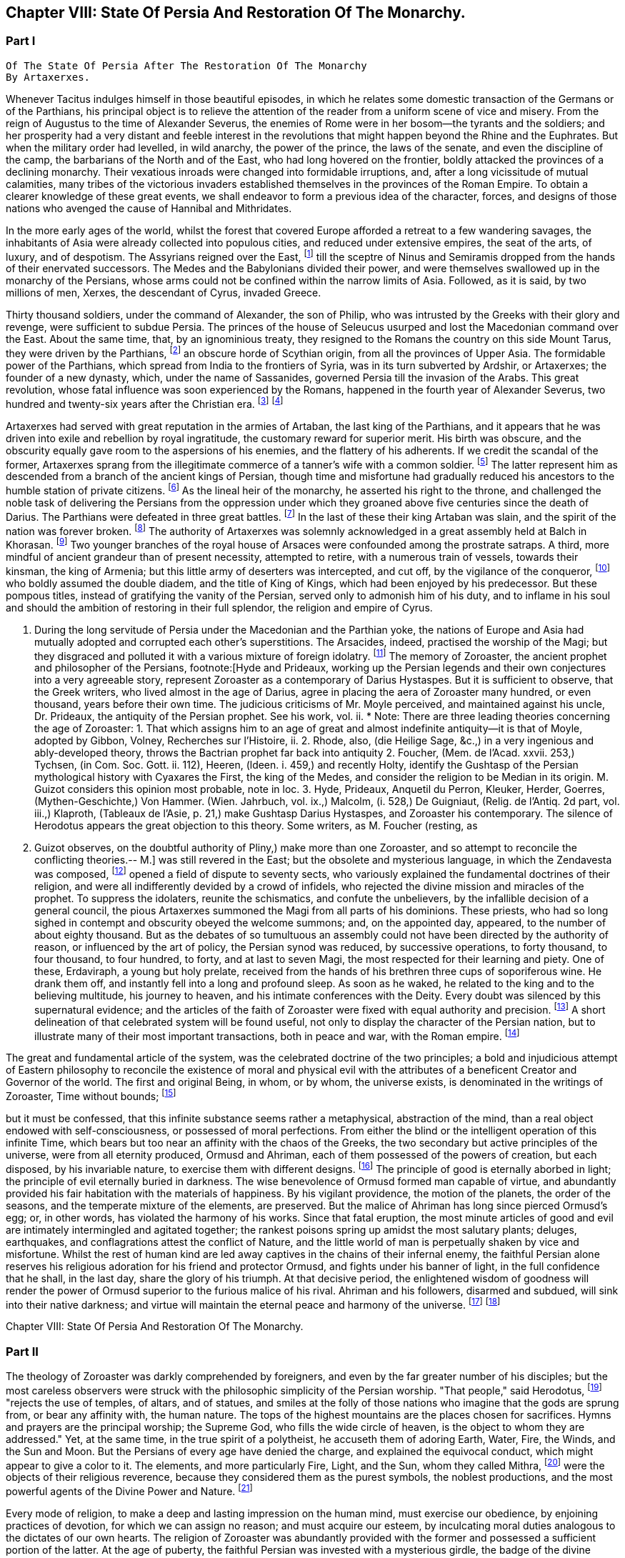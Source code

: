 == Chapter VIII: State Of Persia And Restoration Of The Monarchy.


=== Part I

     Of The State Of Persia After The Restoration Of The Monarchy
     By Artaxerxes.

Whenever Tacitus indulges himself in those beautiful episodes, in which
he relates some domestic transaction of the Germans or of the Parthians,
his principal object is to relieve the attention of the reader from a
uniform scene of vice and misery. From the reign of Augustus to the time
of Alexander Severus, the enemies of Rome were in her bosom--the tyrants
and the soldiers; and her prosperity had a very distant and feeble
interest in the revolutions that might happen beyond the Rhine and the
Euphrates. But when the military order had levelled, in wild anarchy,
the power of the prince, the laws of the senate, and even the discipline
of the camp, the barbarians of the North and of the East, who had long
hovered on the frontier, boldly attacked the provinces of a declining
monarchy. Their vexatious inroads were changed into formidable
irruptions, and, after a long vicissitude of mutual calamities,
many tribes of the victorious invaders established themselves in the
provinces of the Roman Empire. To obtain a clearer knowledge of
these great events, we shall endeavor to form a previous idea of the
character, forces, and designs of those nations who avenged the cause of
Hannibal and Mithridates.

In the more early ages of the world, whilst the forest that covered
Europe afforded a retreat to a few wandering savages, the inhabitants
of Asia were already collected into populous cities, and reduced under
extensive empires, the seat of the arts, of luxury, and of despotism.
The Assyrians reigned over the East, footnote:[An ancient chronologist, quoted by Valleius Paterculus, (l.
i. c. 6,) observes, that the Assyrians, the Medes, the Persians, and the
Macedonians, reigned over Asia one thousand nine hundred and ninety-five
years, from the accession of Ninus to the defeat of Antiochus by the
Romans. As the latter of these great events happened 289 years before
Christ, the former may be placed 2184 years before the same aera. The
Astronomical Observations, found at Babylon, by Alexander, went fifty
years higher.]
 till the sceptre of Ninus and
Semiramis dropped from the hands of their enervated successors. The
Medes and the Babylonians divided their power, and were themselves
swallowed up in the monarchy of the Persians, whose arms could not be
confined within the narrow limits of Asia. Followed, as it is said, by
two millions of men, Xerxes, the descendant of Cyrus, invaded Greece.

Thirty thousand soldiers, under the command of Alexander, the son of
Philip, who was intrusted by the Greeks with their glory and revenge,
were sufficient to subdue Persia. The princes of the house of Seleucus
usurped and lost the Macedonian command over the East. About the same
time, that, by an ignominious treaty, they resigned to the Romans the
country on this side Mount Tarus, they were driven by the Parthians,
footnote:[Zeruane Akerene, so translated by Anquetil and Kleuker.
There is a dissertation of Foucher on this subject, Mem. de l'Acad. des
Inscr. t. xxix. According to Bohlen (das alte Indien) it is the Sanskrit
Sarvan Akaranam, the Uncreated Whole; or, according to Fred. Schlegel,
Sarvan Akharyam the Uncreate Indivisible.--M.]
 an obscure horde of Scythian origin, from all the provinces of Upper
Asia. The formidable power of the Parthians, which spread from India
to the frontiers of Syria, was in its turn subverted by Ardshir, or
Artaxerxes; the founder of a new dynasty, which, under the name of
Sassanides, governed Persia till the invasion of the Arabs. This great
revolution, whose fatal influence was soon experienced by the Romans,
happened in the fourth year of Alexander Severus, two hundred and
twenty-six years after the Christian era. footnote:[In the five hundred and thirty-eighth year of the aera
of Seleucus. See Agathias, l. ii. p. 63. This great event (such is the
carelessness of the Orientals) is placed by Eutychius as high as the
tenth year of Commodus, and by Moses of Chorene as low as the reign
of Philip. Ammianus Marcellinus has so servilely copied (xxiii. 6) his
ancient materials, which are indeed very good, that he describes the
family of the Arsacides as still seated on the Persian throne in the
middle of the fourth century.]
 footnote:[The passage quoted by Gibbon is not taken from the writings
of Zoroaster, but from the Sadder, a work, as has been before said, much
later than the books which form the Zendavesta. and written by a Magus
for popular use; what it contains, therefore, cannot be attributed to
Zoroaster. It is remarkable that Gibbon should fall into this error, for
Hyde himself does not ascribe the Sadder to Zoroaster; he remarks that
it is written inverse, while Zoroaster always wrote in prose. Hyde, i.
p. 27. Whatever may be the case as to the latter assertion, for which
there appears little foundation, it is unquestionable that the Sadder is
of much later date. The Abbe Foucher does not even believe it to be an
extract from the works of Zoroaster. See his Diss. before quoted. Mem.
de l'Acad. des Ins. t. xxvii.--G. Perhaps it is rash to speak of any
part of the Zendavesta as the writing of Zoroaster, though it may be
a genuine representation of his. As to the Sadder, Hyde (in Praef.)
considered it not above 200 years old. It is manifestly post-Mahometan.
See Art. xxv. on fasting.--M.]










Artaxerxes had served with great reputation in the armies of Artaban,
the last king of the Parthians, and it appears that he was driven into
exile and rebellion by royal ingratitude, the customary reward for
superior merit. His birth was obscure, and the obscurity equally
gave room to the aspersions of his enemies, and the flattery of his
adherents. If we credit the scandal of the former, Artaxerxes sprang
from the illegitimate commerce of a tanner's wife with a common soldier.
footnote:[The tanner's name was Babec; the soldier's, Sassan: from
the former Artaxerxes obtained the surname of Babegan, from the latter
all his descendants have been styled Sassanides.]
 The latter represent him as descended from a branch of the ancient
kings of Persian, though time and misfortune had gradually reduced his
ancestors to the humble station of private citizens. footnote:[D'Herbelot, Bibliotheque Orientale, Ardshir.]
 As the
lineal heir of the monarchy, he asserted his right to the throne, and
challenged the noble task of delivering the Persians from the oppression
under which they groaned above five centuries since the death of Darius.
The Parthians were defeated in three great battles. footnote:[In the plain of Hoormuz, the son of Babek was hailed in
the field with the proud title of Shahan Shah, king of kings--a name
ever since assumed by the sovereigns of Persia. Malcolm, i. 71.--M.]
 In the last of
these their king Artaban was slain, and the spirit of the nation was
forever broken. footnote:[Dion Cassius, l. lxxx. Herodian, l. vi. p. 207.
Abulpharagins Dynast. p. 80.]
 The authority of Artaxerxes was solemnly acknowledged
in a great assembly held at Balch in Khorasan. footnote:[See the Persian account of the rise of Ardeschir Babegan
in Malcolm l 69.--M.]
 Two younger branches
of the royal house of Arsaces were confounded among the prostrate
satraps. A third, more mindful of ancient grandeur than of present
necessity, attempted to retire, with a numerous train of vessels,
towards their kinsman, the king of Armenia; but this little army
of deserters was intercepted, and cut off, by the vigilance of the
conqueror, footnote:[See Moses Chorenensis, l. ii. c. 65--71.]
 who boldly assumed the double diadem, and the title of
King of Kings, which had been enjoyed by his predecessor. But these
pompous titles, instead of gratifying the vanity of the Persian, served
only to admonish him of his duty, and to inflame in his soul and should
the ambition of restoring in their full splendor, the religion and
empire of Cyrus.














I. During the long servitude of Persia under the Macedonian and the
Parthian yoke, the nations of Europe and Asia had mutually adopted and
corrupted each other's superstitions. The Arsacides, indeed, practised
the worship of the Magi; but they disgraced and polluted it with a
various mixture of foreign idolatry. footnote:[Silvestre de Sacy (Antiquites de la Perse) had proved
the neglect of the Zoroastrian religion under the Parthian kings.--M.]
 The memory of Zoroaster, the
ancient prophet and philosopher of the Persians, footnote:[Hyde and Prideaux, working up the Persian legends and their
own conjectures into a very agreeable story, represent Zoroaster as a
contemporary of Darius Hystaspes. But it is sufficient to observe, that
the Greek writers, who lived almost in the age of Darius, agree in
placing the aera of Zoroaster many hundred, or even thousand, years
before their own time. The judicious criticisms of Mr. Moyle perceived,
and maintained against his uncle, Dr. Prideaux, the antiquity of the
Persian prophet. See his work, vol. ii. * Note: There are three leading
theories concerning the age of Zoroaster: 1. That which assigns him to
an age of great and almost indefinite antiquity--it is that of Moyle,
adopted by Gibbon, Volney, Recherches sur l'Histoire, ii. 2. Rhode,
also, (die Heilige Sage, &c.,) in a very ingenious and ably-developed
theory, throws the Bactrian prophet far back into antiquity 2. Foucher,
(Mem. de l'Acad. xxvii. 253,) Tychsen, (in Com. Soc. Gott. ii. 112),
Heeren, (ldeen. i. 459,) and recently Holty, identify the Gushtasp of
the Persian mythological history with Cyaxares the First, the king of
the Medes, and consider the religion to be Median in its origin. M.
Guizot considers this opinion most probable, note in loc. 3. Hyde,
Prideaux, Anquetil du Perron, Kleuker, Herder, Goerres,
(Mythen-Geschichte,) Von Hammer. (Wien. Jahrbuch, vol. ix.,) Malcolm,
(i. 528,) De Guigniaut, (Relig. de l'Antiq. 2d part, vol. iii.,)
Klaproth, (Tableaux de l'Asie, p. 21,) make Gushtasp Darius Hystaspes,
and Zoroaster his contemporary. The silence of Herodotus appears the
great objection to this theory. Some writers, as M. Foucher (resting, as
M. Guizot observes, on the doubtful authority of Pliny,) make more than
one Zoroaster, and so attempt to reconcile the conflicting theories.--
M.]
 was still revered
in the East; but the obsolete and mysterious language, in which the
Zendavesta was composed, footnote:[That ancient idiom was called the Zend. The language of the
commentary, the Pehlvi, though much more modern, has ceased many ages
ago to be a living tongue. This fact alone (if it is allowed as
authentic) sufficiently warrants the antiquity of those writings which M
d'Anquetil has brought into Europe, and translated into French. * Note:
Zend signifies life, living. The word means, either the collection of
the canonical books of the followers of Zoroaster, or the language
itself in which they are written. They are the books that contain the
word of life whether the language was originally called Zend, or whether
it was so called from the contents of the books. Avesta means word,
oracle, revelation: this term is not the title of a particular work, but
of the collection of the books of Zoroaster, as the revelation of
Ormuzd. This collection is sometimes called Zendavesta, sometimes
briefly Zend. The Zend was the ancient language of Media, as is proved
by its affinity with the dialects of Armenia and Georgia; it was already
a dead language under the Arsacides in the country which was the scene
of the events recorded in the Zendavesta. Some critics, among others
Richardson and Sir W. Jones, have called in question the antiquity of
these books. The former pretended that Zend had never been a written or
spoken language, but had been invented in the later times by the Magi,
for the purposes of their art; but Kleuker, in the dissertations which
he added to those of Anquetil and the Abbe Foucher, has proved that the
Zend was a living and spoken language.--G. Sir W. Jones appears to have
abandoned his doubts, on discovering the affinity between the Zend and
the Sanskrit. Since the time of Kleuker, this question has been
investigated by many learned scholars. Sir W. Jones, Leyden, (Asiat.
Research. x. 283,) and Mr. Erskine, (Bombay Trans. ii. 299,) consider it
a derivative from the Sanskrit. The antiquity of the Zendavesta has
likewise been asserted by Rask, the great Danish linguist, who,
according to Malcolm, brought back from the East fresh transcripts and
additions to those published by Anquetil. According to Rask, the Zend
and Sanskrit are sister dialects; the one the parent of the Persian, the
other of the Indian family of languages.--G. and M.----But the subject
is more satisfactorily illustrated in Bopp's comparative Grammar of the
Sanscrit, Zend, Greek, Latin, Lithuanian, Gothic, and German languages.
Berlin. 1833-5. According to Bopp, the Zend is, in some respects, of a
more remarkable structure than the Sanskrit. Parts of the Zendavesta
have been published in the original, by M. Bournouf, at Paris, and M.
Ol. shausen, in Hamburg.--M.----The Pehlvi was the language of the
countries bordering on Assyria, and probably of Assyria itself. Pehlvi
signifies valor, heroism; the Pehlvi, therefore, was the language of the
ancient heroes and kings of Persia, the valiant. (Mr. Erskine prefers
the derivation from Pehla, a border.--M.) It contains a number of
Aramaic roots. Anquetil considered it formed from the Zend. Kleuker does
not adopt this opinion. The Pehlvi, he says, is much more flowing, and
less overcharged with vowels, than the Zend. The books of Zoroaster,
first written in Zend, were afterwards translated into Pehlvi and Parsi.
The Pehlvi had fallen into disuse under the dynasty of the Sassanides,
but the learned still wrote it. The Parsi, the dialect of Pars or
Farristan, was then prevailing dialect. Kleuker, Anhang zum Zend Avesta,
2, ii. part i. p. 158, part ii. 31.--G.----Mr. Erskine (Bombay
Transactions) considers the existing Zendavesta to have been compiled in
the time of Ardeschir Babegan.--M.]
 opened a field of dispute to seventy sects,
who variously explained the fundamental doctrines of their religion, and
were all indifferently devided by a crowd of infidels, who rejected the
divine mission and miracles of the prophet. To suppress the idolaters,
reunite the schismatics, and confute the unbelievers, by the infallible
decision of a general council, the pious Artaxerxes summoned the Magi
from all parts of his dominions. These priests, who had so long sighed
in contempt and obscurity obeyed the welcome summons; and, on the
appointed day, appeared, to the number of about eighty thousand. But as
the debates of so tumultuous an assembly could not have been directed by
the authority of reason, or influenced by the art of policy, the Persian
synod was reduced, by successive operations, to forty thousand, to four
thousand, to four hundred, to forty, and at last to seven Magi, the
most respected for their learning and piety. One of these, Erdaviraph,
a young but holy prelate, received from the hands of his brethren three
cups of soporiferous wine. He drank them off, and instantly fell into a
long and profound sleep. As soon as he waked, he related to the king
and to the believing multitude, his journey to heaven, and his
intimate conferences with the Deity. Every doubt was silenced by this
supernatural evidence; and the articles of the faith of Zoroaster were
fixed with equal authority and precision. footnote:[Hyde de Religione veterum Pers. c. 21.]
 A short delineation of
that celebrated system will be found useful, not only to display the
character of the Persian nation, but to illustrate many of their most
important transactions, both in peace and war, with the Roman empire.
footnote:[I have principally drawn this account from the Zendavesta
of M. d'Anquetil, and the Sadder, subjoined to Dr. Hyde's treatise. It
must, however, be confessed, that the studied obscurity of a prophet,
the figurative style of the East, and the deceitful medium of a French
or Latin version may have betrayed us into error and heresy, in this
abridgment of Persian theology. * Note: It is to be regretted that
Gibbon followed the post-Mahometan Sadder of Hyde.--M.]












The great and fundamental article of the system, was the celebrated
doctrine of the two principles; a bold and injudicious attempt of
Eastern philosophy to reconcile the existence of moral and physical evil
with the attributes of a beneficent Creator and Governor of the world.
The first and original Being, in whom, or by whom, the universe exists,
is denominated in the writings of Zoroaster, Time without bounds; footnote:[Zeruane Akerene, so translated by Anquetil and Kleuker.
There is a dissertation of Foucher on this subject, Mem. de l'Acad. des
Inscr. t. xxix. According to Bohlen (das alte Indien) it is the Sanskrit
Sarvan Akaranam, the Uncreated Whole; or, according to Fred. Schlegel,
Sarvan Akharyam the Uncreate Indivisible.--M.]

but it must be confessed, that this infinite substance seems rather a
metaphysical, abstraction of the mind, than a real object endowed with
self-consciousness, or possessed of moral perfections. From either the
blind or the intelligent operation of this infinite Time, which bears
but too near an affinity with the chaos of the Greeks, the two secondary
but active principles of the universe, were from all eternity produced,
Ormusd and Ahriman, each of them possessed of the powers of creation,
but each disposed, by his invariable nature, to exercise them with
different designs. footnote:[This is an error. Ahriman was not forced by his invariable
nature to do evil; the Zendavesta expressly recognizes (see the
Izeschne) that he was born good, that in his origin he was light; envy
rendered him evil; he became jealous of the power and attributes
of Ormuzd; then light was changed into darkness, and Ahriman was
precipitated into the abyss. See the Abridgment of the Doctrine of the
Ancient Persians, by Anquetil, c. ii Section 2.--G.]
 The principle of good is eternally aborbed in
light; the principle of evil eternally buried in darkness. The wise
benevolence of Ormusd formed man capable of virtue, and abundantly
provided his fair habitation with the materials of happiness. By
his vigilant providence, the motion of the planets, the order of the
seasons, and the temperate mixture of the elements, are preserved. But
the malice of Ahriman has long since pierced Ormusd's egg; or, in other
words, has violated the harmony of his works. Since that fatal eruption,
the most minute articles of good and evil are intimately intermingled
and agitated together; the rankest poisons spring up amidst the most
salutary plants; deluges, earthquakes, and conflagrations attest the
conflict of Nature, and the little world of man is perpetually shaken by
vice and misfortune. Whilst the rest of human kind are led away captives
in the chains of their infernal enemy, the faithful Persian alone
reserves his religious adoration for his friend and protector Ormusd,
and fights under his banner of light, in the full confidence that he
shall, in the last day, share the glory of his triumph. At that decisive
period, the enlightened wisdom of goodness will render the power of
Ormusd superior to the furious malice of his rival. Ahriman and his
followers, disarmed and subdued, will sink into their native darkness;
and virtue will maintain the eternal peace and harmony of the universe.
footnote:[The modern Parsees (and in some degree the Sadder) exalt
Ormusd into the first and omnipotent cause, whilst they degrade Ahriman
into an inferior but rebellious spirit. Their desire of pleasing the
Mahometans may have contributed to refine their theological systems.]
 footnote:[According to the Zendavesta, Ahriman will not be
annihilated or precipitated forever into darkness: at the resurrection
of the dead he will be entirely defeated by Ormuzd, his power will be
destroyed, his kingdom overthrown to its foundations, he will himself be
purified in torrents of melting metal; he will change his heart and his
will, become holy, heavenly establish in his dominions the law and word
of Ormuzd, unite himself with him in everlasting friendship, and
both will sing hymns in honor of the Great Eternal. See Anquetil's
Abridgment. Kleuker, Anhang part iii. p 85, 36; and the Izeschne, one of
the books of the Zendavesta. According to the Sadder Bun-Dehesch, a more
modern work, Ahriman is to be annihilated: but this is contrary to the
text itself of the Zendavesta, and to the idea its author gives of the
kingdom of Eternity, after the twelve thousand years assigned to the
contest between Good and Evil.--G.]













Chapter VIII: State Of Persia And Restoration Of The Monarchy.


=== Part II

The theology of Zoroaster was darkly comprehended by foreigners, and
even by the far greater number of his disciples; but the most careless
observers were struck with the philosophic simplicity of the Persian
worship. "That people," said Herodotus, footnote:[Herodotus, l. i. c. 131. But Dr. Prideaux
thinks, with reason, that the use of temples was afterwards permitted
in the Magian religion. Note: The Pyraea, or fire temples of the
Zoroastrians, (observes Kleuker, Persica, p. 16,) were only to be
found in Media or Aderbidjan, provinces into which Herodotus did not
penetrate.--M.]
 "rejects the use of temples,
of altars, and of statues, and smiles at the folly of those nations who
imagine that the gods are sprung from, or bear any affinity with, the
human nature. The tops of the highest mountains are the places chosen
for sacrifices. Hymns and prayers are the principal worship; the Supreme
God, who fills the wide circle of heaven, is the object to whom they are
addressed." Yet, at the same time, in the true spirit of a polytheist,
he accuseth them of adoring Earth, Water, Fire, the Winds, and the Sun
and Moon. But the Persians of every age have denied the charge, and
explained the equivocal conduct, which might appear to give a color to
it. The elements, and more particularly Fire, Light, and the Sun, whom
they called Mithra, footnote:[Among the Persians Mithra is not the Sun: Anquetil has
contested and triumphantly refuted the opinion of those who confound
them, and it is evidently contrary to the text of the Zendavesta. Mithra
is the first of the genii, or jzeds, created by Ormuzd; it is he who
watches over all nature. Hence arose the misapprehension of some of the
Greeks, who have said that Mithra was the summus deus of the Persians:
he has a thousand ears and ten thousand eyes. The Chaldeans appear to
have assigned him a higher rank than the Persians. It is he who bestows
upon the earth the light of the sun. The sun. named Khor, (brightness,)
is thus an inferior genius, who, with many other genii, bears a part
in the functions of Mithra. These assistant genii to another genius are
called his kamkars; but in the Zendavesta they are never confounded. On
the days sacred to a particular genius, the Persian ought to recite, not
only the prayers addressed to him, but those also which are addressed to
his kamkars; thus the hymn or iescht of Mithra is recited on the day of
the sun, (Khor,) and vice versa. It is probably this which has sometimes
caused them to be confounded; but Anquetil had himself exposed this
error, which Kleuker, and all who have studied the Zendavesta, have
noticed. See viii. Diss. of Anquetil. Kleuker's Anhang, part iii. p.
132.--G. M. Guizot is unquestionably right, according to the pure
and original doctrine of the Zend. The Mithriac worship, which was so
extensively propagated in the West, and in which Mithra and the sun
were perpetually confounded, seems to have been formed from a fusion
of Zoroastrianism and Chaldaism, or the Syrian worship of the sun. An
excellent abstract of the question, with references to the works of
the chief modern writers on his curious subject, De Sacy, Kleuker, Von
Hammer, &c., may be found in De Guigniaut's translation of Kreuzer.
Relig. d'Antiquite, notes viii. ix. to book ii. vol. i. 2d part, page
728.--M.]
 were the objects of their religious reverence,
because they considered them as the purest symbols, the noblest
productions, and the most powerful agents of the Divine Power and
Nature. footnote:[Hyde de Relig. Pers. c. 8. Notwithstanding all their
distinctions and protestations, which seem sincere enough, their
tyrants, the Mahometans, have constantly stigmatized them as idolatrous
worshippers of the fire.]








Every mode of religion, to make a deep and lasting impression on the
human mind, must exercise our obedience, by enjoining practices of
devotion, for which we can assign no reason; and must acquire our
esteem, by inculcating moral duties analogous to the dictates of our
own hearts. The religion of Zoroaster was abundantly provided with the
former and possessed a sufficient portion of the latter. At the age of
puberty, the faithful Persian was invested with a mysterious girdle, the
badge of the divine protection; and from that moment all the actions
of his life, even the most indifferent, or the most necessary, were
sanctified by their peculiar prayers, ejaculations, or genuflections;
the omission of which, under any circumstances, was a grievous sin,
not inferior in guilt to the violation of the moral duties. The moral
duties, however, of justice, mercy, liberality, &c., were in their
turn required of the disciple of Zoroaster, who wished to escape the
persecution of Ahriman, and to live with Ormusd in a blissful eternity,
where the degree of felicity will be exactly proportioned to the degree
of virtue and piety. footnote:[See the Sadder, the smallest part of which consists of
moral precepts. The ceremonies enjoined are infinite and trifling.
Fifteen genuflections, prayers, &c., were required whenever the devout
Persian cut his nails or made water; or as often as he put on the sacred
girdle Sadder, Art. 14, 50, 60. * Note: Zoroaster exacted much less
ceremonial observance, than at a later period, the priests of his
doctrines. This is the progress of all religions the worship, simple in
its origin, is gradually overloaded with minute superstitions. The maxim
of the Zendavesta, on the relative merit of sowing the earth and of
prayers, quoted below by Gibbon, proves that Zoroaster did not attach
too much importance to these observances. Thus it is not from the
Zendavesta that Gibbon derives the proof of his allegation, but from the
Sadder, a much later work.--G]




But there are some remarkable instances in which Zoroaster lays aside
the prophet, assumes the legislator, and discovers a liberal concern for
private and public happiness, seldom to be found among the grovelling
or visionary schemes of superstition. Fasting and celibacy, the common
means of purchasing the divine favor, he condemns with abhorrence, as
a criminal rejection of the best gifts of Providence. The saint, in the
Magian religion, is obliged to beget children, to plant useful trees, to
destroy noxious animals, to convey water to the dry lands of Persia, and
to work out his salvation by pursuing all the labors of agriculture.
footnote:[See, on Zoroaster's encouragement of agriculture, the
ingenious remarks of Heeren, Ideen, vol. i. p. 449, &c., and Rhode,
Heilige Sage, p. 517--M.]
 We may quote from the Zendavesta a wise and benevolent maxim, which
compensates for many an absurdity. "He who sows the ground with care and
diligence acquires a greater stock of religious merit than he could gain
by the repetition of ten thousand prayers." footnote:[Zendavesta, tom. i. p. 224, and Precis du Systeme de
Zoroastre, tom. iii.]
 In the spring of every
year a festival was celebrated, destined to represent the primitive
equality, and the present connection, of mankind. The stately kings of
Persia, exchanging their vain pomp for more genuine greatness, freely
mingled with the humblest but most useful of their subjects. On that day
the husbandmen were admitted, without distinction, to the table of the
king and his satraps. The monarch accepted their petitions, inquired
into their grievances, and conversed with them on the most equal terms.
"From your labors," was he accustomed to say, (and to say with truth, if
not with sincerity,) "from your labors we receive our subsistence; you
derive your tranquillity from our vigilance: since, therefore, we are
mutually necessary to each other, let us live together like brothers in
concord and love." footnote:[Hyde de Religione Persarum, c. 19.]
 Such a festival must indeed have degenerated, in
a wealthy and despotic empire, into a theatrical representation; but it
was at least a comedy well worthy of a royal audience, and which might
sometimes imprint a salutary lesson on the mind of a young prince.







Had Zoroaster, in all his institutions, invariably supported this
exalted character, his name would deserve a place with those of Numa and
Confucius, and his system would be justly entitled to all the applause,
which it has pleased some of our divines, and even some of our
philosophers, to bestow on it. But in that motley composition, dictated
by reason and passion, by enthusiasm and by selfish motives, some useful
and sublime truths were disgraced by a mixture of the most abject and
dangerous superstition. The Magi, or sacerdotal order, were extremely
numerous, since, as we have already seen, fourscore thousand of them
were convened in a general council. Their forces were multiplied by
discipline. A regular hierarchy was diffused through all the provinces
of Persia; and the Archimagus, who resided at Balch, was respected as
the visible head of the church, and the lawful successor of Zoroaster.
footnote:[Hyde de Religione Persarum, c. 28. Both Hyde and Prideaux
affect to apply to the Magian the terms consecrated to the Christian
hierarchy.]
 The property of the Magi was very considerable. Besides the less
invidious possession of a large tract of the most fertile lands of
Media, footnote:[Ammian. Marcellin. xxiii. 6. He informs us (as far as we
may credit him) of two curious particulars: 1. That the Magi derived
some of their most secret doctrines from the Indian Brachmans; and 2.
That they were a tribe, or family, as well as order.]
 they levied a general tax on the fortunes and the industry of
the Persians. footnote:[The divine institution of tithes exhibits a singular
instance of conformity between the law of Zoroaster and that of Moses.
Those who cannot otherwise account for it, may suppose, if they please
that the Magi of the latter times inserted so useful an interpolation
into the writings of their prophet.]
 "Though your good works," says the interested prophet,
"exceed in number the leaves of the trees, the drops of rain, the
stars in the heaven, or the sands on the sea-shore, they will all be
unprofitable to you, unless they are accepted by the destour, or
priest. To obtain the acceptation of this guide to salvation, you must
faithfully pay him tithes of all you possess, of your goods, of your
lands, and of your money. If the destour be satisfied, your soul will
escape hell tortures; you will secure praise in this world and happiness
in the next. For the destours are the teachers of religion; they know
all things, and they deliver all men." footnote:[Sadder, Art. viii.]
 footnote:[The passage quoted by Gibbon is not taken from the writings
of Zoroaster, but from the Sadder, a work, as has been before said, much
later than the books which form the Zendavesta. and written by a Magus
for popular use; what it contains, therefore, cannot be attributed to
Zoroaster. It is remarkable that Gibbon should fall into this error, for
Hyde himself does not ascribe the Sadder to Zoroaster; he remarks that
it is written inverse, while Zoroaster always wrote in prose. Hyde, i.
p. 27. Whatever may be the case as to the latter assertion, for which
there appears little foundation, it is unquestionable that the Sadder is
of much later date. The Abbe Foucher does not even believe it to be an
extract from the works of Zoroaster. See his Diss. before quoted. Mem.
de l'Acad. des Ins. t. xxvii.--G. Perhaps it is rash to speak of any
part of the Zendavesta as the writing of Zoroaster, though it may be
a genuine representation of his. As to the Sadder, Hyde (in Praef.)
considered it not above 200 years old. It is manifestly post-Mahometan.
See Art. xxv. on fasting.--M.]












These convenient maxims of reverence and implicit were doubtless
imprinted with care on the tender minds of youth; since the Magi were
the masters of education in Persia, and to their hands the children even
of the royal family were intrusted. footnote:[Plato in Alcibiad.]
 The Persian priests, who were of
a speculative genius, preserved and investigated the secrets of Oriental
philosophy; and acquired, either by superior knowledge, or superior art,
the reputation of being well versed in some occult sciences, which
have derived their appellation from the Magi. footnote:[Pliny (Hist. Natur. l. xxx. c. 1) observes, that magic
held mankind by the triple chain of religion, of physic, and of
astronomy.]
 Those of more active
dispositions mixed with the world in courts and cities; and it is
observed, that the administration of Artaxerxes was in a great measure
directed by the counsels of the sacerdotal order, whose dignity, either
from policy or devotion, that prince restored to its ancient splendor.
footnote:[Agathias, l. iv. p. 134.]








The first counsel of the Magi was agreeable to the unsociable genius of
their faith, footnote:[Mr. Hume, in the Natural History of Religion, sagaciously
remarks, that the most refined and philosophic sects are constantly the
most intolerant. * Note: Hume's comparison is rather between theism and polytheism. In
India, in Greece, and in modern Europe, philosophic religion has
looked down with contemptuous toleration on the superstitions of the
vulgar.--M.]
 to the practice of ancient kings, footnote:[Cicero de Legibus, ii. 10. Xerxes, by the advice of the
Magi, destroyed the temples of Greece.]
 and even to
the example of their legislator, who had a victim to a religious war,
excited by his own intolerant zeal. footnote:[Hyde de Relig. Persar. c. 23, 24. D'Herbelot, Bibliotheque
Orientale, Zurdusht. Life of Zoroaster in tom. ii. of the Zendavesta.]
 By an edict of Artaxerxes,
the exercise of every worship, except that of Zoroaster, was severely
prohibited. The temples of the Parthians, and the statues of their
deified monarchs, were thrown down with ignominy. footnote:[Compare Moses of Chorene, l. ii. c. 74, with Ammian.
Marcel lin. xxiii. 6. Hereafter I shall make use of these passages.]
 The sword of
Aristotle (such was the name given by the Orientals to the polytheism
and philosophy of the Greeks) was easily broken; footnote:[Rabbi Abraham, in the Tarikh Schickard, p. 108, 109.]
 the flames of
persecution soon reached the more stubborn Jews and Christians; footnote:[Basnage, Histoire des Juifs, l. viii. c. 3. Sozomen, l.
ii. c. 1 Manes, who suffered an ignominious death, may be deemed a
Magian as well as a Christian heretic.]

nor did they spare the heretics of their own nation and religion. The
majesty of Ormusd, who was jealous of a rival, was seconded by
the despotism of Artaxerxes, who could not suffer a rebel; and
the schismatics within his vast empire were soon reduced to the
inconsiderable number of eighty thousand. footnote:[Hyde de Religione Persar. c. 21.]
 footnote:[It is incorrect to attribute these persecutions to
Artaxerxes. The Jews were held in honor by him, and their schools
flourished during his reign. Compare Jost, Geschichte der Israeliter, b.
xv. 5, with Basnage. Sapor was forced by the people to temporary
severities; but their real persecution did not begin till the reigns of
Yezdigerd and Kobad. Hist. of Jews, iii. 236. According to Sozomen, i.
viii., Sapor first persecuted the Christians. Manes was put to death by
Varanes the First, A. D. 277. Beausobre, Hist. de Man. i. 209.--M.]
 This spirit of
persecution reflects dishonor on the religion of Zoroaster; but as it
was not productive of any civil commotion, it served to strengthen the
new monarchy, by uniting all the various inhabitants of Persia in the
bands of religious zeal. footnote:[In the testament of Ardischer in Ferdusi, the poet assigns
these sentiments to the dying king, as he addresses his son: Never
forget that as a king, you are at once the protector of religion and
of your country. Consider the altar and the throne as inseparable; they
must always sustain each other. Malcolm's Persia. i. 74--M]





















II. Artaxerxes, by his valor and conduct, had wrested the sceptre of the
East from the ancient royal family of Parthia. There still remained
the more difficult task of establishing, throughout the vast extent of
Persia, a uniform and vigorous administration. The weak indulgence of
the Arsacides had resigned to their sons and brothers the principal
provinces, and the greatest offices of the kingdom in the nature of
hereditary possessions. The vitaxoe, or eighteen most powerful satraps,
were permitted to assume the regal title; and the vain pride of the
monarch was delighted with a nominal dominion over so many vassal kings.
Even tribes of barbarians in their mountains, and the Greek cities of
Upper Asia, footnote:[These colonies were extremely numerous. Seleucus Nicator
founded thirty-nine cities, all named from himself, or some of his
relations, (see Appian in Syriac. p. 124.) The aera of Seleucus (still
in use among the eastern Christians) appears as late as the year 508,
of Christ 196, on the medals of the Greek cities within the Parthian
empire. See Moyle's works, vol. i. p. 273, &c., and M. Freret, Mem. de
l'Academie, tom. xix.]
 within their walls, scarcely acknowledged, or seldom
obeyed. any superior; and the Parthian empire exhibited, under other
names, a lively image of the feudal system footnote:[The modern Persians distinguish that period as the dynasty
of the kings of the nations. See Plin. Hist. Nat. vi. 25.]
 which has since prevailed
in Europe. But the active victor, at the head of a numerous and
disciplined army, visited in person every province of Persia. The
defeat of the boldest rebels, and the reduction of the strongest
fortifications, footnote:[Eutychius (tom. i. p. 367, 371, 375) relates the siege of
the island of Mesene in the Tigris, with some circumstances not unlike
the story of Nysus and Scylla.]
 diffused the terror of his arms, and prepared the
way for the peaceful reception of his authority. An obstinate resistance
was fatal to the chiefs; but their followers were treated with lenity.
footnote:[Agathias, ii. 64, (and iv. p. 260.]
 A cheerful submission was rewarded with honors and riches, but the
prudent Artaxerxes suffering no person except himself to assume the
title of king, abolished every intermediate power between the throne and
the people. His kingdom, nearly equal in extent to modern Persia, was,
on every side, bounded by the sea, or by great rivers; by the Euphrates,
the Tigris, the Araxes, the Oxus, and the Indus, by the Caspian Sea,
and the Gulf of Persia. footnote:[We can scarcely attribute to the Persian monarchy the
sea-coast of Gedrosia or Macran, which extends along the Indian Ocean
from Cape Jask (the promontory Capella) to Cape Goadel. In the time of
Alexander, and probably many ages afterwards, it was thinly inhabited
by a savage people of Icthyophagi, or Fishermen, who knew no arts, who
acknowledged no master, and who were divided by in-hospitable deserts
from the rest of the world. (See Arrian de Reb. Indicis.) In the twelfth
century, the little town of Taiz (supposed by M. d'Anville to be the
Teza of Ptolemy) was peopled and enriched by the resort of the Arabian
merchants. (See Geographia Nubiens, p. 58, and d'Anville, Geographie
Ancienne, tom. ii. p. 283.) In the last age, the whole country was
divided between three princes, one Mahometan and two Idolaters, who
maintained their independence against the successors of Shah Abbas.
(Voyages de Tavernier, part i. l. v. p. 635.)]
 That country was computed to contain, in
the last century, five hundred and fifty-four cities, sixty thousand
villages, and about forty millions of souls. footnote:[Chardin, tom. iii c 1 2, 3.]
 If we compare the
administration of the house of Sassan with that of the house of Sefi,
the political influence of the Magian with that of the Mahometan
religion, we shall probably infer, that the kingdom of Artaxerxes
contained at least as great a number of cities, villages, and
inhabitants. But it must likewise be confessed, that in every age the
want of harbors on the sea-coast, and the scarcity of fresh water in
the inland provinces, have been very unfavorable to the commerce and
agriculture of the Persians; who, in the calculation of their numbers,
seem to have indulged one of the nearest, though most common, artifices
of national vanity.







 The princes of
Segestan de fended their independence during many years. As romances
generally transport to an ancient period the events of their own time,
it is not impossible that the fabulous exploits of Rustan, Prince of
Segestan, many have been grafted on this real history.]





As soon as the ambitious mind of Artaxerxes had triumphed ever the
resistance of his vassals, he began to threaten the neighboring states,
who, during the long slumber of his predecessors, had insulted Persia
with impunity. He obtained some easy victories over the wild Scythians
and the effeminate Indians; but the Romans were an enemy, who, by their
past injuries and present power, deserved the utmost efforts of his
arms. A forty years' tranquillity, the fruit of valor and moderation,
had succeeded the victories of Trajan. During the period that elapsed
from the accession of Marcus to the reign of Alexander, the Roman and
the Parthian empires were twice engaged in war; and although the whole
strength of the Arsacides contended with a part only of the forces of
Rome, the event was most commonly in favor of the latter. Macrinus,
indeed, prompted by his precarious situation and pusillanimous temper,
purchased a peace at the expense of near two millions of our money; footnote:[Dion, l. xxviii. p. 1335.]

but the generals of Marcus, the emperor Severus, and his son, erected
many trophies in Armenia, Mesopotamia, and Assyria. Among their
exploits, the imperfect relation of which would have unseasonably
interrupted the more important series of domestic revolutions, we shall
only mention the repeated calamities of the two great cities of Seleucia
and Ctesiphon.



Seleucia, on the western bank of the Tigris, about forty-five miles
to the north of ancient Babylon, was the capital of the Macedonian
conquests in Upper Asia. footnote:[For the precise situation of Babylon, Seleucia, Ctesiphon,
Moiain, and Bagdad, cities often confounded with each other, see an
excellent Geographical Tract of M. d'Anville, in Mem. de l'Academie,
tom. xxx.]
 Many ages after the fall of their empire,
Seleucia retained the genuine characters of a Grecian colony, arts,
military virtue, and the love of freedom. The independent republic was
governed by a senate of three hundred nobles; the people consisted of
six hundred thousand citizens; the walls were strong, and as long as
concord prevailed among the several orders of the state, they viewed
with contempt the power of the Parthian: but the madness of faction was
sometimes provoked to implore the dangerous aid of the common enemy, who
was posted almost at the gates of the colony. footnote:[Tacit. Annal. xi. 42. Plin. Hist. Nat. vi.
26.]
 The Parthian monarchs,
like the Mogul sovereigns of Hindostan, delighted in the pastoral
life of their Scythian ancestors; and the Imperial camp was frequently
pitched in the plain of Ctesiphon, on the eastern bank of the Tigris,
at the distance of only three miles from Seleucia. footnote:[This may be inferred from Strabo, l. xvi. p. 743.]
 The innumerable
attendants on luxury and despotism resorted to the court, and the little
village of Ctesiphon insensibly swelled into a great city. footnote:[That most curious traveller, Bernier, who followed the
camp of Aurengzebe from Delhi to Cashmir, describes with great accuracy
the immense moving city. The guard of cavalry consisted of 35,000 men,
that of infantry of 10,000. It was computed that the camp contained
150,000 horses, mules, and elephants; 50,000 camels, 50,000 oxen, and
between 300,000 and 400,000 persons. Almost all Delhi followed the
court, whose magnificence supported its industry.]
 Under the
reign of Marcus, the Roman generals penetrated as far as Ctesiphon
and Seleucia. They were received as friends by the Greek colony; they
attacked as enemies the seat of the Parthian kings; yet both cities
experienced the same treatment. The sack and conflagration of Seleucia,
with the massacre of three hundred thousand of the inhabitants,
tarnished the glory of the Roman triumph. footnote:[Dion, l. lxxi. p. 1178. Hist. August. p. 38. Eutrop.
viii. 10 Euseb. in Chronic. Quadratus (quoted in the Augustan History)
attempted to vindicate the Romans by alleging that the citizens of
Seleucia had first violated their faith.]
 Seleucia, already
exhausted by the neighborhood of a too powerful rival, sunk under the
fatal blow; but Ctesiphon, in about thirty-three years, had sufficiently
recovered its strength to maintain an obstinate siege against the
emperor Severus. The city was, however, taken by assault; the king, who
defended it in person, escaped with precipitation; a hundred thousand
captives, and a rich booty, rewarded the fatigues of the Roman soldiers.
footnote:[Dion, l. lxxv. p. 1263. Herodian, l. iii. p. 120. Hist.
August. p. 70.]
 Notwithstanding these misfortunes, Ctesiphon succeeded to Babylon
and to Seleucia, as one of the great capitals of the East. In summer,
the monarch of Persia enjoyed at Ecbatana the cool breezes of the
mountains of Media; but the mildness of the climate engaged him to
prefer Ctesiphon for his winter residence.













From these successful inroads the Romans derived no real or lasting
benefit; nor did they attempt to preserve such distant conquests,
separated from the provinces of the empire by a large tract of
intermediate desert. The reduction of the kingdom of Osrhoene was an
acquisition of less splendor indeed, but of a far more solid advantage.
That little state occupied the northern and most fertile part of
Mesopotamia, between the Euphrates and the Tigris. Edessa, its capital,
was situated about twenty miles beyond the former of those rivers;
and the inhabitants, since the time of Alexander, were a mixed race
of Greeks, Arabs, Syrians, and Armenians. footnote:[The polished citizens of Antioch called those of Edessa
mixed barbarians. It was, however, some praise, that of the three
dialects of the Syriac, the purest and most elegant (the Aramaean) was
spoken at Edessa. This remark M. Bayer (Hist. Edess. p 5) has borrowed
from George of Malatia, a Syrian writer.]
 The feeble sovereigns of
Osrhoene, placed on the dangerous verge of two contending empires, were
attached from inclination to the Parthian cause; but the superior power
of Rome exacted from them a reluctant homage, which is still attested by
their medals. After the conclusion of the Parthian war under Marcus, it
was judged prudent to secure some substantia, pledges of their doubtful
fidelity. Forts were constructed in several parts of the country, and
a Roman garrison was fixed in the strong town of Nisibis. During the
troubles that followed the death of Commodus, the princes of Osrhoene
attempted to shake off the yoke; but the stern policy of Severus
confirmed their dependence, footnote:[Dion, l. lxxv. p. 1248, 1249, 1250. M. Bayer has neglected
to use this most important passage.]
 and the perfidy of Caracalla completed
the easy conquest. Abgarus, the last king of Edessa, was sent in
chains to Rome, his dominions reduced into a province, and his capital
dignified with the rank of colony; and thus the Romans, about ten years
before the fall of the Parthian monarchy, obtained a firm and permanent
establishment beyond the Euphrates. footnote:[This kingdom, from Osrhoes, who gave a new name to the
country, to the last Abgarus, had lasted 353 years. See the learned work
of M. Bayer, Historia Osrhoena et Edessena.]








Prudence as well as glory might have justified a war on the side of
Artaxerxes, had his views been confined to the defence or acquisition
of a useful frontier. but the ambitious Persian openly avowed a far more
extensive design of conquest; and he thought himself able to support his
lofty pretensions by the arms of reason as well as by those of power.
Cyrus, he alleged, had first subdued, and his successors had for a long
time possessed, the whole extent of Asia, as far as the Propontis and
the Aegean Sea; the provinces of Caria and Ionia, under their empire,
had been governed by Persian satraps, and all Egypt, to the confines of
Aethiopia, had acknowledged their sovereignty. footnote:[Xenophon, in the preface to the Cyropaedia, gives a clear
and magnificent idea of the extent of the empire of Cyrus. Herodotus (l.
iii. c. 79, &c.) enters into a curious and particular description of
the twenty great Satrapies into which the Persian empire was divided by
Darius Hystaspes.]
 Their rights had been
suspended, but not destroyed, by a long usurpation; and as soon as he
received the Persian diadem, which birth and successful valor had placed
upon his head, the first great duty of his station called upon him to
restore the ancient limits and splendor of the monarchy. The Great King,
therefore, (such was the haughty style of his embassies to the emperor
Alexander,) commanded the Romans instantly to depart from all the
provinces of his ancestors, and, yielding to the Persians the empire of
Asia, to content themselves with the undisturbed possession of Europe.
This haughty mandate was delivered by four hundred of the tallest and
most beautiful of the Persians; who, by their fine horses, splendid
arms, and rich apparel, displayed the pride and greatness of their
master. footnote:[Herodian, vi. 209, 212.]
 Such an embassy was much less an offer of negotiation than
a declaration of war. Both Alexander Severus and Artaxerxes, collecting
the military force of the Roman and Persian monarchies, resolved in this
important contest to lead their armies in person.





If we credit what should seem the most authentic of all records, an
oration, still extant, and delivered by the emperor himself to the
senate, we must allow that the victory of Alexander Severus was not
inferior to any of those formerly obtained over the Persians by the
son of Philip. The army of the Great King consisted of one hundred and
twenty thousand horse, clothed in complete armor of steel; of seven
hundred elephants, with towers filled with archers on their backs, and
of eighteen hundred chariots armed with scythes. This formidable
host, the like of which is not to be found in eastern history, and has
scarcely been imagined in eastern romance, footnote:[There were two hundred scythed chariots at the battle of
Arbela, in the host of Darius. In the vast army of Tigranes, which was
vanquished by Lucullus, seventeen thousand horse only were completely
armed. Antiochus brought fifty-four elephants into the field against the
Romans: by his frequent wars and negotiations with the princes of India,
he had once collected a hundred and fifty of those great animals; but
it may be questioned whether the most powerful monarch of Hindostan evci
formed a line of battle of seven hundred elephants. Instead of three or
four thousand elephants, which the Great Mogul was supposed to possess,
Tavernier (Voyages, part ii. l. i. p. 198) discovered, by a more
accurate inquiry, that he had only five hundred for his baggage, and
eighty or ninety for the service of war. The Greeks have varied with
regard to the number which Porus brought into the field; but Quintus
Curtius, (viii. 13,) in this instance judicious and moderate, is
contented with eighty-five elephants, distinguished by their size and
strength. In Siam, where these animals are the most numerous and the
most esteemed, eighteen elephants are allowed as a sufficient proportion
for each of the nine brigades into which a just army is divided. The
whole number, of one hundred and sixty-two elephants of war, may
sometimes be doubled. Hist. des Voyages, tom. ix. p. 260. * Note:
Compare Gibbon's note 10 to ch. lvii--M.]
 was discomfited in a
great battle, in which the Roman Alexander proved himself an intrepid
soldier and a skilful general. The Great King fled before his valor;
an immense booty, and the conquest of Mesopotamia, were the immediate
fruits of this signal victory. Such are the circumstances of this
ostentatious and improbable relation, dictated, as it too plainly
appears, by the vanity of the monarch, adorned by the unblushing
servility of his flatterers, and received without contradiction by a
distant and obsequious senate. footnote:[Hist. August. p. 133. * Note: See M. Guizot's note, p.
267. According to the Persian authorities Ardeschir extended his
conquests to the Euphrates. Malcolm i. 71.--M.]
 Far from being inclined to believe
that the arms of Alexander obtained any memorable advantage over the
Persians, we are induced to suspect that all this blaze of imaginary
glory was designed to conceal some real disgrace.





Our suspicious are confirmed by the authority of a contemporary
historian, who mentions the virtues of Alexander with respect, and
his faults with candor. He describes the judicious plan which had been
formed for the conduct of the war. Three Roman armies were destined
to invade Persia at the same time, and by different roads. But the
operations of the campaign, though wisely concerted, were not executed
either with ability or success. The first of these armies, as soon as it
had entered the marshy plains of Babylon, towards the artificial conflux
of the Euphrates and the Tigris, footnote:[M. de Tillemont has already observed, that Herodian's
geography is somewhat confused.]
 was encompassed by the superior
numbers, and destroyed by the arrows of the enemy. The alliance of
Chosroes, king of Armenia, footnote:[Moses of Chorene (Hist. Armen. l. ii. c. 71) illustrates
this invasion of Media, by asserting that Chosroes, king of Armenia,
defeated Artaxerxes, and pursued him to the confines of India. The
exploits of Chosroes have been magnified; and he acted as a dependent
ally to the Romans.]
 and the long tract of mountainous
country, in which the Persian cavalry was of little service, opened
a secure entrance into the heart of Media, to the second of the Roman
armies. These brave troops laid waste the adjacent provinces, and by
several successful actions against Artaxerxes, gave a faint color to the
emperor's vanity. But the retreat of this victorious army was imprudent,
or at least unfortunate. In repassing the mountains, great numbers of
soldiers perished by the badness of the roads, and the severity of
the winter season. It had been resolved, that whilst these two great
detachments penetrated into the opposite extremes of the Persian
dominions, the main body, under the command of Alexander himself, should
support their attack, by invading the centre of the kingdom. But the
unexperienced youth, influenced by his mother's counsels, and perhaps by
his own fears, deserted the bravest troops, and the fairest prospect of
victory; and after consuming in Mesopotamia an inactive and inglorious
summer, he led back to Antioch an army diminished by sickness, and
provoked by disappointment. The behavior of Artaxerxes had been very
different. Flying with rapidity from the hills of Media to the marshes
of the Euphrates, he had everywhere opposed the invaders in person; and
in either fortune had united with the ablest conduct the most undaunted
resolution. But in several obstinate engagements against the veteran
legions of Rome, the Persian monarch had lost the flower of his troops.
Even his victories had weakened his power. The favorable opportunities
of the absence of Alexander, and of the confusions that followed that
emperor's death, presented themselves in vain to his ambition. Instead
of expelling the Romans, as he pretended, from the continent of Asia,
he found himself unable to wrest from their hands the little province
of Mesopotamia. footnote:[For the account of this war, see Herodian, l. vi. p. 209,
212. The old abbreviators and modern compilers have blindly followed the
Augustan History.]








The reign of Artaxerxes, which, from the last defeat of the Parthians,
lasted only fourteen years, forms a memorable aera in the history of the
East, and even in that of Rome. His character seems to have been marked
by those bold and commanding features, that generally distinguish the
princes who conquer, from those who inherit an empire. Till the last
period of the Persian monarchy, his code of laws was respected as the
groundwork of their civil and religious policy. footnote:[Eutychius, tom. ii. p. 180, vers. Pocock. The great
Chosroes Noushirwan sent the code of Artaxerxes to all his satraps, as
the invariable rule of their conduct.]
 Several of his
sayings are preserved. One of them in particular discovers a deep
insight into the constitution of government. "The authority of the
prince," said Artaxerxes, "must be defended by a military force; that
force can only be maintained by taxes; all taxes must, at last, fall
upon agriculture; and agriculture can never flourish except under the
protection of justice and moderation." footnote:[D'Herbelot, Bibliotheque Orientale, au mot Ardshir.
We may observe, that after an ancient period of fables, and a long
interval of darkness, the modern histories of Persia begin to assume
an air of truth with the dynasty of Sassanides. Compare Malcolm, i.
79.--M.]
 Artaxerxes bequeathed his new
empire, and his ambitious designs against the Romans, to Sapor, a son
not unworthy of his great father; but those designs were too extensive
for the power of Persia, and served only to involve both nations in a
long series of destructive wars and reciprocal calamities.





The Persians, long since civilized and corrupted, were very far
from possessing the martial independence, and the intrepid hardiness,
both of mind and body, which have rendered the northern barbarians
masters of the world. The science of war, that constituted the more
rational force of Greece and Rome, as it now does of Europe, never made
any considerable progress in the East. Those disciplined evolutions
which harmonize and animate a confused multitude, were unknown to the
Persians. They were equally unskilled in the arts of constructing,
besieging, or defending regular fortifications. They trusted more to
their numbers than to their courage; more to their courage than to their
discipline. The infantry was a half-armed, spiritless crowd of peasants,
levied in haste by the allurements of plunder, and as easily dispersed
by a victory as by a defeat. The monarch and his nobles transported into
the camp the pride and luxury of the seraglio. Their military operations
were impeded by a useless train of women, eunuchs, horses, and camels;
and in the midst of a successful campaign, the Persian host was often
separated or destroyed by an unexpected famine. footnote:[Herodian, l. vi. p. 214. Ammianus Marcellinus, l. xxiii.
c. 6. Some differences may be observed between the two historians, the
natural effects of the changes produced by a century and a half.]




But the nobles of Persia, in the bosom of luxury and despotism,
preserved a strong sense of personal gallantry and national honor. From
the age of seven years they were taught to speak truth, to shoot with
the bow, and to ride; and it was universally confessed, that in the two
last of these arts, they had made a more than common proficiency. footnote:[The Persians are still the most skilful horsemen, and
their horses the finest in the East.]

The most distinguished youth were educated under the monarch's eye,
practised their exercises in the gate of his palace, and were severely
trained up to the habits of temperance and obedience, in their long and
laborious parties of hunting. In every province, the satrap maintained
a like school of military virtue. The Persian nobles (so natural is
the idea of feudal tenures) received from the king's bounty lands and
houses, on the condition of their service in war. They were ready on the
first summons to mount on horseback, with a martial and splendid train
of followers, and to join the numerous bodies of guards, who were
carefully selected from among the most robust slaves, and the bravest
adventures of Asia. These armies, both of light and of heavy cavalry,
equally formidable by the impetuosity of their charge and the rapidity
of their motions, threatened, as an impending cloud, the eastern
provinces of the declining empire of Rome. footnote:[From Herodotus, Xenophon, Herodian, Ammianus, Chardin,
&c., I have extracted such probable accounts of the Persian nobility,
as seem either common to every age, or particular to that of the
Sassanides.]





